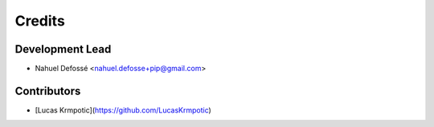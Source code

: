 =======
Credits
=======

Development Lead
----------------

* Nahuel Defossé <nahuel.defosse+pip@gmail.com>

Contributors
------------

* [Lucas Krmpotic](https://github.com/LucasKrmpotic) 
  

